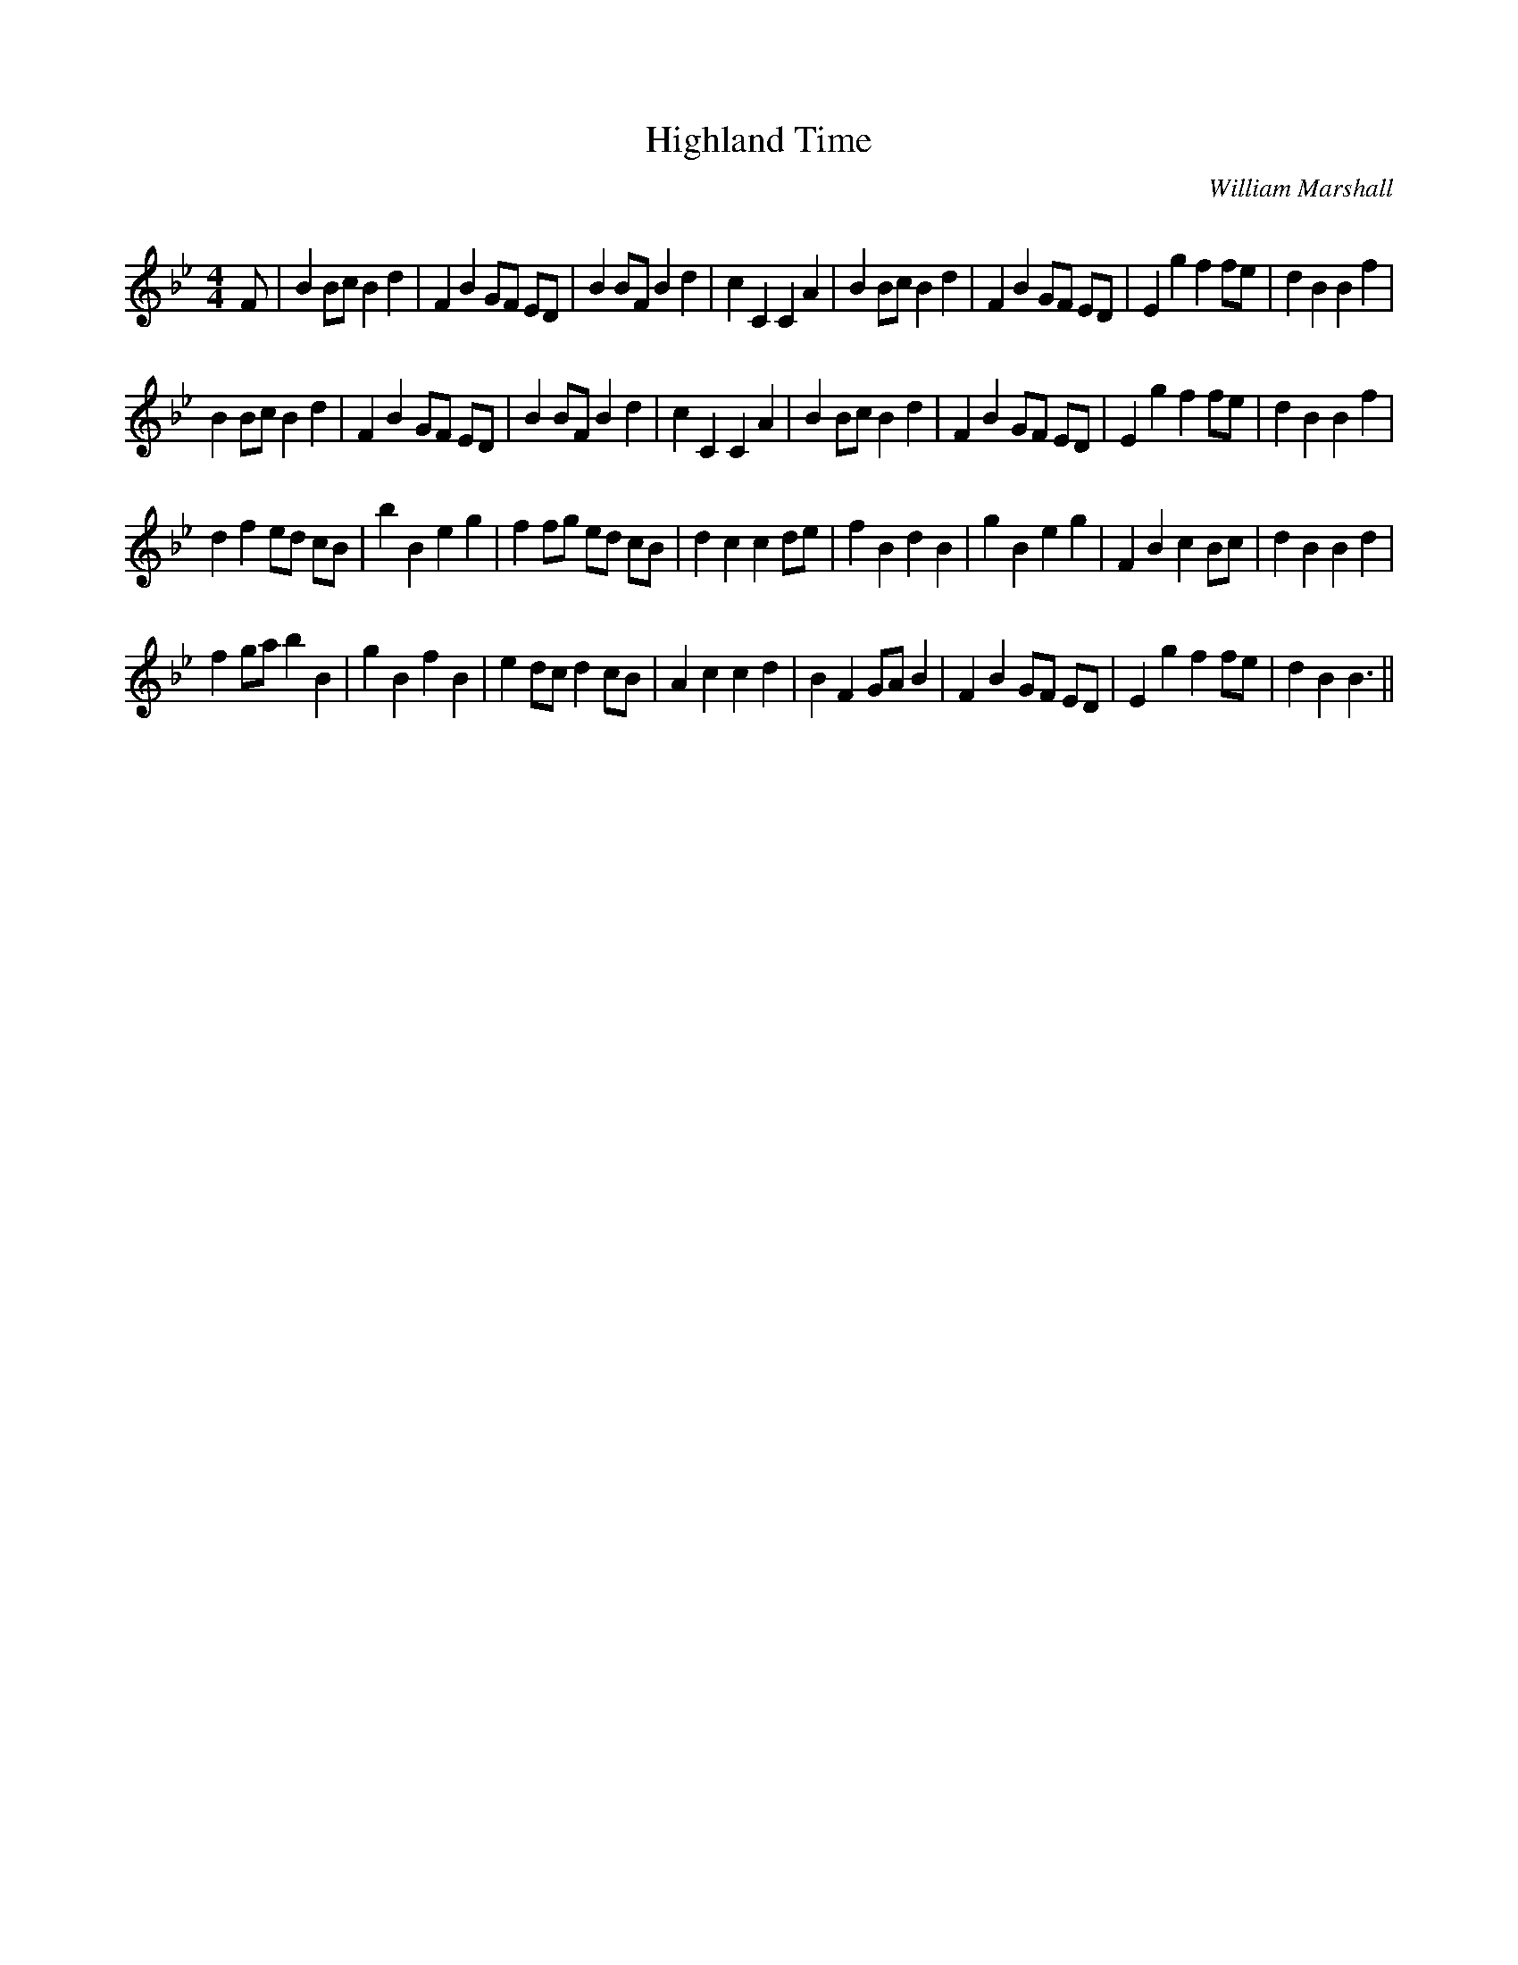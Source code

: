X:1
T: Highland Time
C:William Marshall
R:Reel
Q: 232
K:Bb
M:4/4
L:1/8
F|B2 Bc B2 d2|F2 B2 GF ED|B2 BF B2 d2|c2 C2 C2 A2|B2 Bc B2 d2|F2 B2 GF ED|E2 g2 f2 fe|d2 B2 B2 f2|
B2 Bc B2 d2|F2 B2 GF ED|B2 BF B2 d2|c2 C2 C2 A2|B2 Bc B2 d2|F2 B2 GF ED|E2 g2 f2 fe|d2 B2 B2 f2|
d2 f2 ed cB|b2 B2 e2 g2|f2 fg ed cB|d2 c2 c2 de|f2 B2 d2 B2|g2 B2 e2 g2|F2 B2 c2 Bc|d2 B2 B2 d2|
f2 ga b2 B2|g2 B2 f2 B2|e2 dc d2 cB|A2 c2 c2 d2|B2 F2 GA B2|F2 B2 GF ED|E2 g2 f2 fe|d2 B2 B3||
